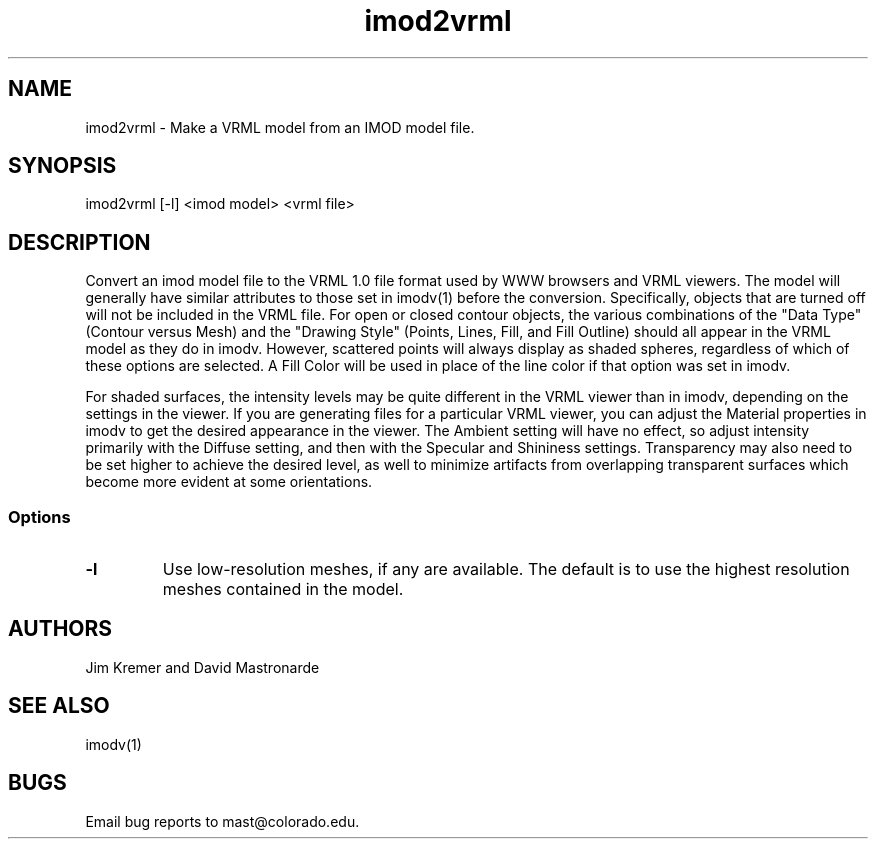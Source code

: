 .na
.nh
.TH imod2vrml 1 2.00 BL3DFS
.SH NAME
imod2vrml \- Make a VRML model from an IMOD model file.
.SH SYNOPSIS
imod2vrml [-l] <imod model> <vrml file>
.SH DESCRIPTION
Convert an imod model file to the VRML 1.0 file format used
by WWW browsers and VRML viewers.  The model will generally 
have similar attributes to
those set in imodv(1) before the conversion.
Specifically, objects that are turned off will not
be included in the VRML file.  For open or closed contour objects,
the various combinations of the "Data Type"
(Contour versus Mesh) and the "Drawing Style" (Points, Lines, Fill, and Fill
Outline) should all appear in the VRML model as they do in imodv.  
However, scattered points will always display as shaded spheres, regardless of
which of these options are selected.
A Fill
Color will be used in place of the line color if that option was set in imodv.
.P
For shaded surfaces, the intensity levels may be quite different
in the VRML viewer than in imodv, depending on the settings in the viewer.
If you are generating files for a particular VRML viewer, you can adjust
the Material
properties in imodv to get the desired appearance in the viewer.  
The Ambient setting will have no effect, so adjust intensity primarily with
the Diffuse setting, and then with the Specular and Shininess settings.
Transparency may also need to be set higher to achieve the desired level, as
well to minimize artifacts from overlapping transparent
surfaces which become more evident at some orientations.
.SS Options
.TP 
.B -l
Use low-resolution meshes, if any are available.  The default is to use the
highest resolution meshes contained in the model.
.SH AUTHORS
Jim Kremer and David Mastronarde
.SH SEE ALSO
imodv(1)
.SH BUGS
Email bug reports to mast@colorado.edu.

